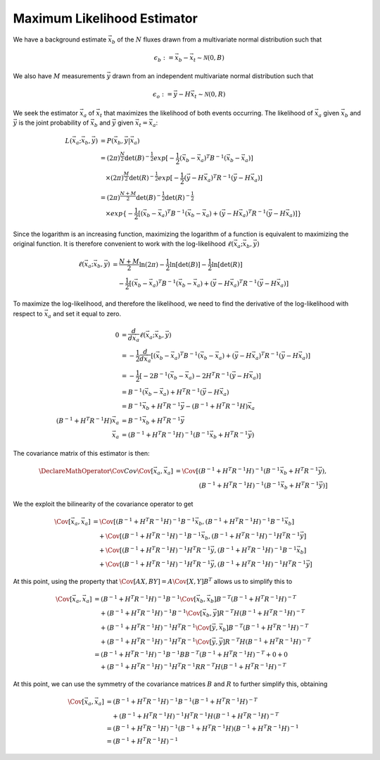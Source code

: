 ============================
Maximum Likelihood Estimator
============================

We have a background estimate :math:`\vec{x}_b` of the :math:`N`
fluxes drawn from a multivariate normal distribution such that

.. math::

   \epsilon_b := \vec{x}_b - \vec{x}_t \sim \mathcal{N}(0, B)

We also have :math:`M` measurements :math:`\vec{y}` drawn from an
independent multivariate normal distribution such that

.. math::

   \epsilon_o := \vec{y} - H \vec{x}_t \sim \mathcal{N}(0, R)

We seek the estimator :math:`\vec{x}_a` of :math:`\vec{x}_t` that
maximizes the likelihood of both events occurring.  The likelihood of
:math:`\vec{x}_a` given :math:`\vec{x}_b` and :math:`\vec{y}` is the
joint probability of :math:`\vec{x}_b` and :math:`\vec{y}` given
:math:`\vec{x}_t = \vec{x}_a`:

.. math::

   L(\vec{x}_a; \vec{x}_b, \vec{y}) &= P(\vec{x}_b, \vec{y} | \vec{x}_a) \\
   &= (2 \pi)^{\frac{N}{2}} \det(B)^{-\frac{1}{2}} exp[-\frac{1}{2} (\vec{x}_b - \vec{x}_a)^T B^{-1} (\vec{x}_b - \vec{x}_a)] \\
   &\quad\times (2 \pi)^{\frac{M}{2}} \det(R)^{-\frac{1}{2}} exp[-\frac{1}{2} (\vec{y} - H \vec{x}_a)^T R^{-1} (\vec{y} - H \vec{x}_a)] \\
   &= (2 \pi)^{\frac{N + M}{2}} \det(B)^{-\frac{1}{2}} \det(R)^{-\frac{1}{2}} \\
   &\quad\times exp\{-\frac{1}{2} [(\vec{x}_b - \vec{x}_a)^T B^{-1} (\vec{x}_b - \vec{x}_a) + (\vec{y} - H \vec{x}_a)^T R^{-1} (\vec{y} - H \vec{x}_a)]\}

Since the logarithm is an increasing function, maximizing the
logarithm of a function is equivalent to maximizing the original
function.  It is therefore convenient to work with the log-likelihood
:math:`\ell(\vec{x}_a; \vec{x}_b, \vec{y})`

.. math::

   \ell(\vec{x}_a; \vec{x}_b, \vec{y})
   &= \frac{N + M}{2} \ln (2 \pi) - \frac{1}{2} \ln[\det(B)] - \frac{1}{2} \ln[\det(R)] \\
   &\quad - \frac{1}{2} [(\vec{x}_b - \vec{x}_a)^T B^{-1} (\vec{x}_b - \vec{x}_a) + (\vec{y} - H \vec{x}_a)^T R^{-1} (\vec{y} - H \vec{x}_a)]

To maximize the log-likelihood, and therefore the likelihood, we need
to find the derivative of the log-likelihood with respect to
:math:`\vec{x}_a` and set it equal to zero.

.. math::

   0 &= \frac{d}{d \vec{x}_a} \ell(\vec{x}_a; \vec{x}_b, \vec{y}) \\
   &= -\frac{1}{2} \frac{d}{d \vec{x}_a} [(\vec{x}_b - \vec{x}_a)^T B^{-1} (\vec{x}_b - \vec{x}_a) + (\vec{y} - H \vec{x}_a)^T R^{-1} (\vec{y} - H \vec{x}_a)] \\
   &= -\frac{1}{2} [-2 B^{-1} (\vec{x}_b - \vec{x}_a) - 2 H^T R^{-1} (\vec{y} - H \vec{x}_a)] \\
   &= B^{-1} (\vec{x}_b - \vec{x}_a) + H^T R^{-1} (\vec{y} - H \vec{x}_a) \\
   &= B^{-1} \vec{x}_b + H^T R^{-1} \vec{y} - (B^{-1} + H^T R^{-1} H) \vec{x}_a \\
   (B^{-1} + H^T R^{-1} H) \vec{x}_a &= B^{-1} \vec{x}_b + H^T R^{-1} \vec{y} \\
   \vec{x}_a &= (B^{-1} + H^T R^{-1} H)^{-1} (B^{-1} \vec{x}_b + H^T R^{-1} \vec{y})


The covariance matrix of this estimator is then:

.. math::

   \DeclareMathOperator{\Cov}{Cov}
   \Cov[\vec{x}_a, \vec{x}_a]
   &= \Cov[(B^{-1} + H^T R^{-1} H)^{-1} (B^{-1} \vec{x}_b + H^T R^{-1} \vec{y}), \\
   &\qquad\qquad (B^{-1} + H^T R^{-1} H)^{-1} (B^{-1} \vec{x}_b + H^T R^{-1} \vec{y})]

We the exploit the bilinearity of the covariance operator to get

.. math::

   \Cov[\vec{x}_a, \vec{x}_a]
   &= \Cov[(B^{-1} + H^T R^{-1} H)^{-1} B^{-1} \vec{x}_b, (B^{-1} + H^T R^{-1} H)^{-1} B^{-1} \vec{x}_b] \\
   &\quad + \Cov[(B^{-1} + H^T R^{-1} H)^{-1} B^{-1} \vec{x}_b, (B^{-1} + H^T R^{-1} H)^{-1} H^T R^{-1} \vec{y}] \\
   &\quad + \Cov[(B^{-1} + H^T R^{-1} H)^{-1} H^T R^{-1} \vec{y}, (B^{-1} + H^T R^{-1} H)^{-1} B^{-1} \vec{x}_b] \\
   &\quad + \Cov[(B^{-1} + H^T R^{-1} H)^{-1} H^T R^{-1} \vec{y}, (B^{-1} + H^T R^{-1} H)^{-1} H^T R^{-1} \vec{y}]

At this point, using the property that :math:`\Cov[A X, B Y] = A \Cov[X,
Y] B^T` allows us to simplify this to

.. math::

   \Cov[\vec{x}_a, \vec{x}_a]
   &= (B^{-1} + H^T R^{-1} H)^{-1} B^{-1} \Cov[\vec{x}_b, \vec{x}_b] B^{-T} (B^{-1} + H^T R^{-1} H)^{-T} \\
   &\quad + (B^{-1} + H^T R^{-1} H)^{-1} B^{-1} \Cov[\vec{x}_b, \vec{y}] R^{-T} H (B^{-1} + H^T R^{-1} H)^{-T} \\
   &\quad + (B^{-1} + H^T R^{-1} H)^{-1} H^T R^{-1} \Cov[\vec{y}, \vec{x}_b] B^{-T} (B^{-1} + H^T R^{-1} H)^{-T} \\
   &\quad + (B^{-1} + H^T R^{-1} H)^{-1} H^T R^{-1} \Cov[\vec{y}, \vec{y}] R^{-T} H (B^{-1} + H^T R^{-1} H)^{-T} \\
   &= (B^{-1} + H^T R^{-1} H)^{-1} B^{-1} B B^{-T} (B^{-1} + H^T R^{-1} H)^{-T} + 0 + 0 \\
   &\quad + (B^{-1} + H^T R^{-1} H)^{-1} H^T R^{-1} R R^{-T} H (B^{-1} + H^T R^{-1} H)^{-T}

At this point, we can use the symmetry of the covariance matrices
:math:`B` and :math:`R` to further simplify this, obtaining

.. math::

   \Cov[\vec{x}_a, \vec{x}_a]
   &= (B^{-1} + H^T R^{-1} H)^{-1} B^{-1} (B^{-1} + H^T R^{-1} H)^{-T} \\
   &\quad + (B^{-1} + H^T R^{-1} H)^{-1} H^T R^{-1} H (B^{-1} + H^T R^{-1} H)^{-T} \\
   &= (B^{-1} + H^T R^{-1} H)^{-1} (B^{-1} + H^T R^{-1} H) (B^{-1} + H^T R^{-1} H)^{-1} \\
   &= (B^{-1} + H^T R^{-1} H)^{-1}

